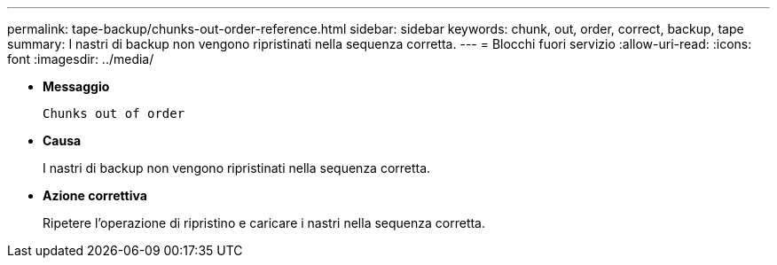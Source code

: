 ---
permalink: tape-backup/chunks-out-order-reference.html 
sidebar: sidebar 
keywords: chunk, out, order, correct, backup, tape 
summary: I nastri di backup non vengono ripristinati nella sequenza corretta. 
---
= Blocchi fuori servizio
:allow-uri-read: 
:icons: font
:imagesdir: ../media/


[role="lead"]
* *Messaggio*
+
`Chunks out of order`

* *Causa*
+
I nastri di backup non vengono ripristinati nella sequenza corretta.

* *Azione correttiva*
+
Ripetere l'operazione di ripristino e caricare i nastri nella sequenza corretta.


